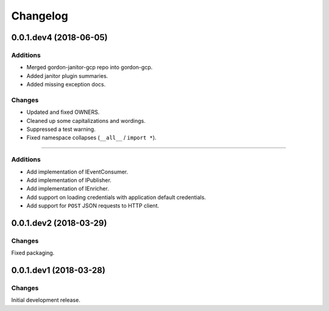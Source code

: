 Changelog
=========

0.0.1.dev4 (2018-06-05)
-----------------------

Additions
~~~~~~~~~

* Merged gordon-janitor-gcp repo into gordon-gcp.
* Added janitor plugin summaries.
* Added missing exception docs.

Changes
~~~~~~~

* Updated and fixed OWNERS.
* Cleaned up some capitalizations and wordings.
* Suppressed a test warning.
* Fixed namespace collapses (``__all__`` / ``import *``).


-----------------------

Additions
~~~~~~~~~

* Add implementation of IEventConsumer.
* Add implementation of IPublisher.
* Add implementation of IEnricher.
* Add support on loading credentials with application default credentials.
* Add support for ``POST`` JSON requests to HTTP client.


0.0.1.dev2 (2018-03-29)
-----------------------

Changes
~~~~~~~

Fixed packaging.


0.0.1.dev1 (2018-03-28)
-----------------------

Changes
~~~~~~~

Initial development release.
